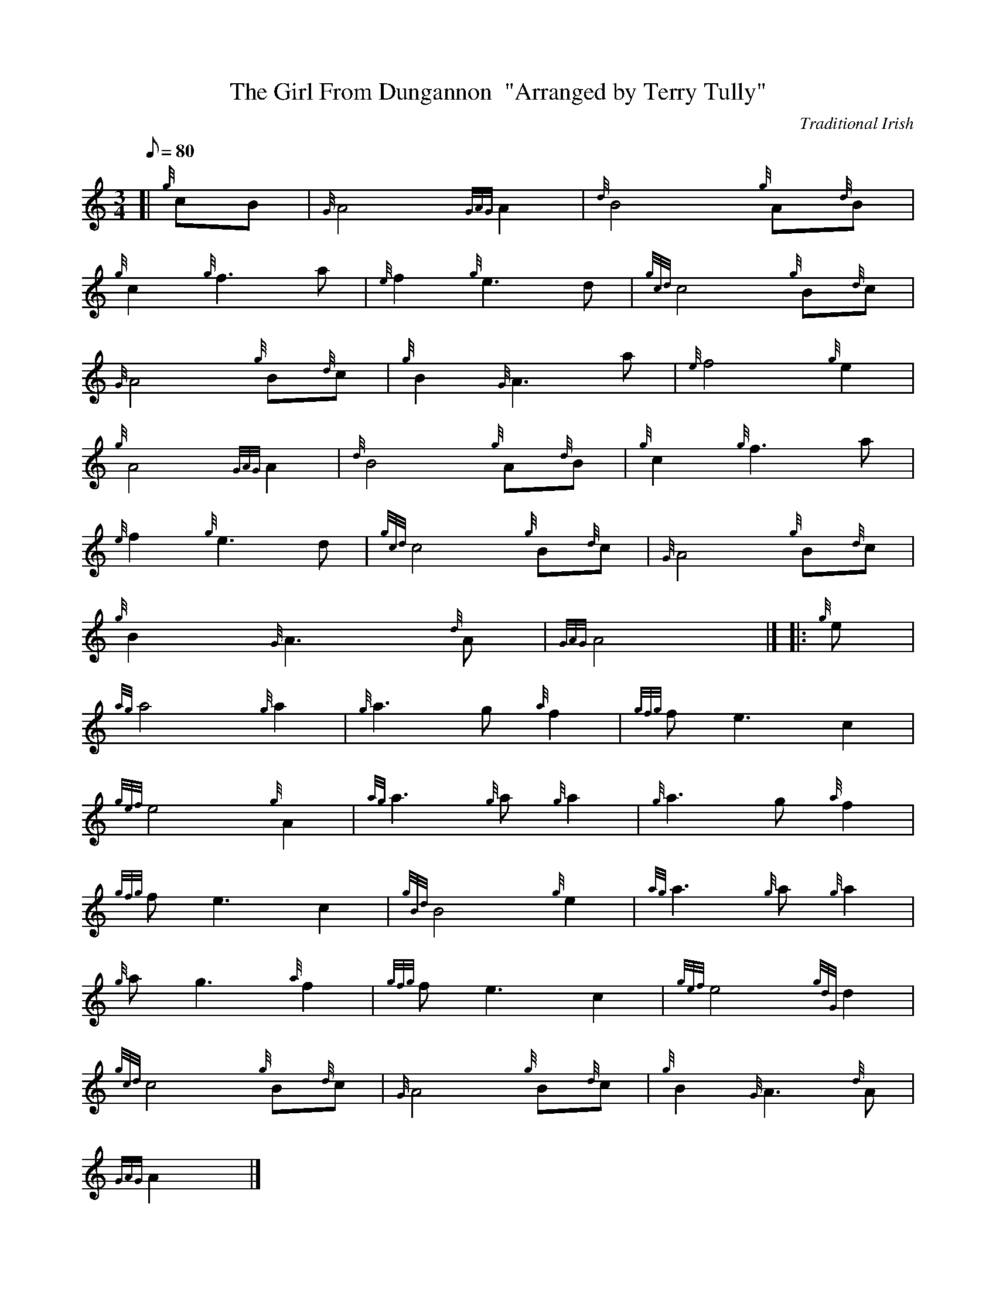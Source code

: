 X: 1
T:The Girl From Dungannon  "Arranged by Terry Tully"
M:3/4
L:1/8
Q:80
C:Traditional Irish
S:Air
K:HP
[| {g}cB|
{G}A4{GAG}A2|
{d}B4{g}A{d}B|  !
{g}c2{g}f3a|
{e}f2{g}e3d|
{gcd}c4{g}B{d}c|  !
{G}A4{g}B{d}c|
{g}B2{G}A3a|
{e}f4{g}e2|  !
{g}A4{GAG}A2|
{d}B4{g}A{d}B|
{g}c2{g}f3a|  !
{e}f2{g}e3d|
{gcd}c4{g}B{d}c|
{G}A4{g}B{d}c|  !
{g}B2{G}A3{d}A|
{GAG}A4|] |:
{g}e|  !
{ag}a4{g}a2|
{g}a3g{a}f2|
{gfg}fe3c2|  !
{gef}e4{g}A2|
{ag}a3{g}a{g}a2|
{g}a3g{a}f2|  !
{gfg}fe3c2|
{gBd}B4{g}e2|
{ag}a3{g}a{g}a2|  !
{g}ag3{a}f2|
{gfg}fe3c2|
{gef}e4{gdG}d2|  !
{gcd}c4{g}B{d}c|
{G}A4{g}B{d}c|
{g}B2{G}A3{d}A|  !
{GAG}A2|]
